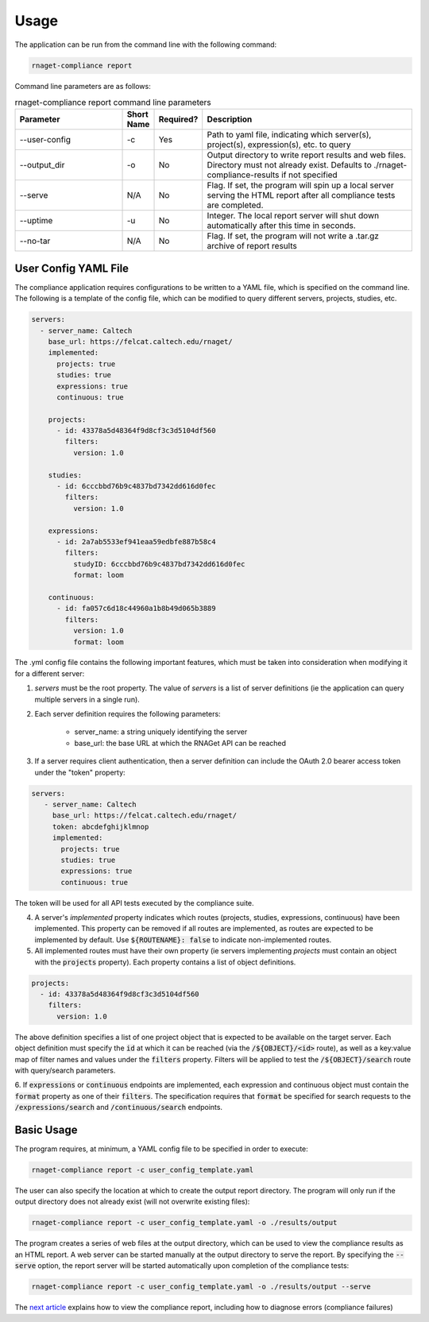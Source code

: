 Usage
==========================

The application can be run from the command line with the following command:

.. code-block:: bash

    rnaget-compliance report

Command line parameters are as follows:

.. csv-table:: rnaget-compliance report command line parameters
   :header: "Parameter", "Short Name", "Required?", "Description"
   :widths: 10 2 2 20

   "--user-config", "-c", "Yes", "Path to yaml file, indicating which server(s), project(s), expression(s), etc. to query"
   "--output_dir", "-o", "No", "Output directory to write report results and web files. Directory must not already exist. Defaults to ./rnaget-compliance-results if not specified"
   "--serve", "N/A", "No", "Flag. If set, the program will spin up a local server serving the HTML report after all compliance tests are completed."
   "--uptime", "-u", "No", "Integer. The local report server will shut down automatically after this time in seconds."
   "--no-tar", "N/A", "No", "Flag. If set, the program will not write a .tar.gz archive of report results"

User Config YAML File
---------------------

The compliance application requires configurations to be written to a YAML file,
which is specified on the command line. The following is a template of the config
file, which can be modified to query different servers, projects, studies, etc.

.. code-block:: bash

    servers:
      - server_name: Caltech
        base_url: https://felcat.caltech.edu/rnaget/
        implemented:
          projects: true
          studies: true
          expressions: true
          continuous: true

        projects:
          - id: 43378a5d48364f9d8cf3c3d5104df560
            filters:
              version: 1.0

        studies:
          - id: 6cccbbd76b9c4837bd7342dd616d0fec
            filters:
              version: 1.0

        expressions:
          - id: 2a7ab5533ef941eaa59edbfe887b58c4
            filters:
              studyID: 6cccbbd76b9c4837bd7342dd616d0fec
              format: loom

        continuous:
          - id: fa057c6d18c44960a1b8b49d065b3889
            filters:
              version: 1.0
              format: loom

The .yml config file contains the following important features, which must be
taken into consideration when modifying it for a different server:

1. *servers* must be the root property. The value of *servers* is a list of server definitions (ie the application can query multiple servers in a single run).
2. Each server definition requires the following parameters:
    
    * server_name: a string uniquely identifying the server 
    * base_url: the base URL at which the RNAGet API can be reached

3. If a server requires client authentication, then a server definition can include the OAuth 2.0 bearer access token under the "token" property:

.. code-block:: bash

   servers:
      - server_name: Caltech
        base_url: https://felcat.caltech.edu/rnaget/
        token: abcdefghijklmnop
        implemented:
          projects: true
          studies: true
          expressions: true
          continuous: true

The token will be used for all API tests executed by the compliance suite.

4. A server's *implemented* property indicates which routes (projects, studies, expressions, continuous) have been implemented. This property can be removed if all routes are implemented, as routes are expected to be implemented by default. Use :code:`${ROUTENAME}: false` to indicate non-implemented routes.
5. All implemented routes must have their own property (ie servers implementing *projects* must contain an object with the :code:`projects` property). Each property contains a list of object definitions.

.. code-block:: bash

    projects:
      - id: 43378a5d48364f9d8cf3c3d5104df560
        filters:
          version: 1.0

The above definition specifies a list of one project object that is expected to
be available on the target server. Each object definition must specify the 
:code:`id` at which it can be reached (via the :code:`/${OBJECT}/<id>` route), 
as well as a key:value map of filter names and values under the :code:`filters`
property. Filters will be applied to test the :code:`/${OBJECT}/search` route with
query/search parameters.

6. If :code:`expressions` or :code:`continuous` endpoints are implemented, each 
expression and continuous object must contain the :code:`format` property as 
one of their :code:`filters`. The specification requires that :code:`format` be
specified for search requests to the :code:`/expressions/search` and 
:code:`/continuous/search` endpoints.

Basic Usage
-----------

The program requires, at minimum, a YAML config file to be specified in order 
to execute:

.. code-block:: bash

    rnaget-compliance report -c user_config_template.yaml

The user can also specify the location at which to create the output report
directory. The program will only run if the output directory does not already
exist (will not overwrite existing files):

.. code-block:: bash

    rnaget-compliance report -c user_config_template.yaml -o ./results/output

The program creates a series of web files at the output directory, which can be
used to view the compliance results as an HTML report. A web server can be 
started manually at the output directory to serve the report. By specifying the
:code:`--serve` option, the report server will be started automatically upon
completion of the compliance tests:

.. code-block:: bash

    rnaget-compliance report -c user_config_template.yaml -o ./results/output --serve

The `next article <report.html>`_ explains how to view the compliance report, 
including how to diagnose errors (compliance failures)
